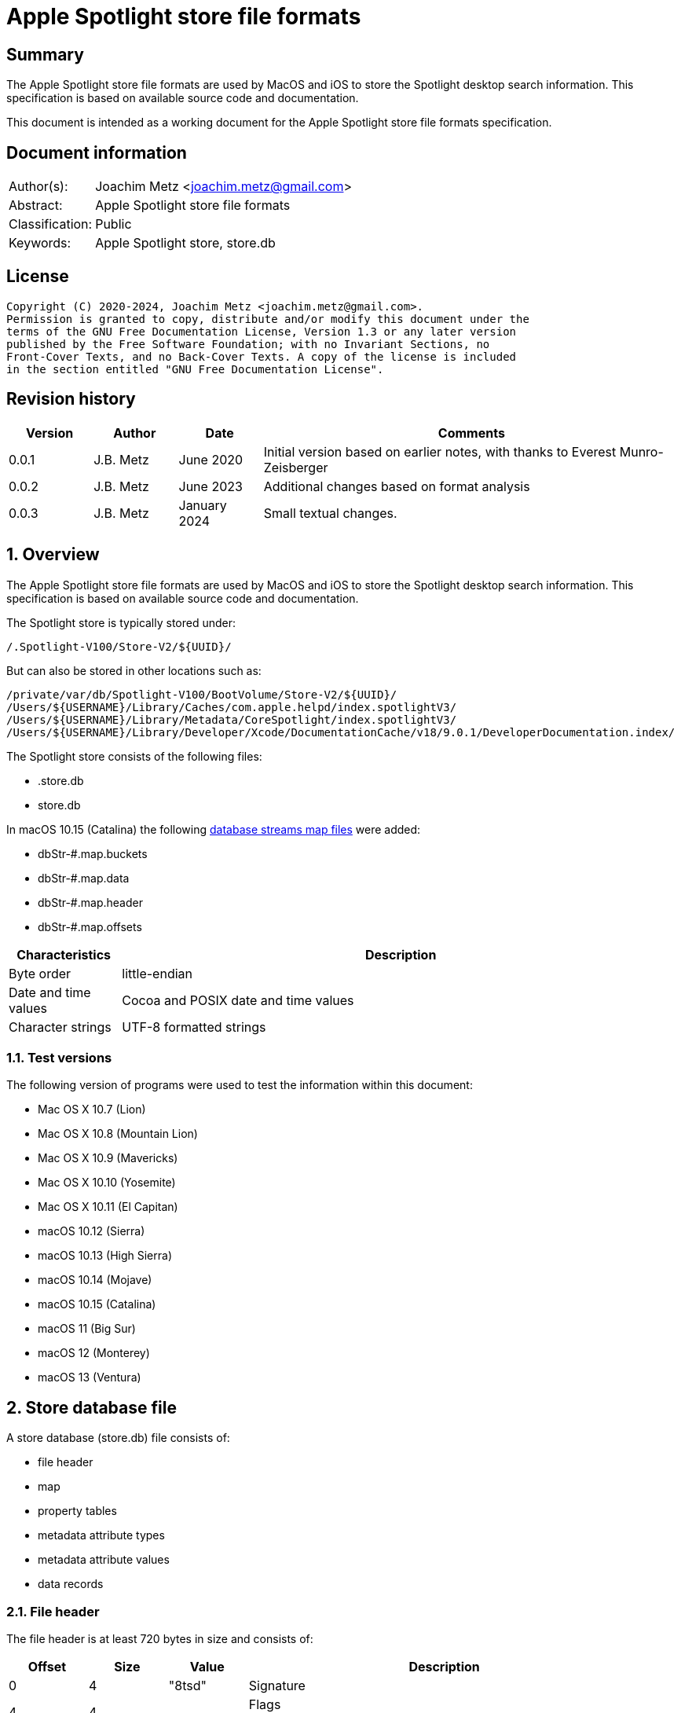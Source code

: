 = Apple Spotlight store file formats

:toc:
:toclevels: 4

:numbered!:
[abstract]
== Summary

The Apple Spotlight store file formats are used by MacOS and iOS to store
the Spotlight desktop search information. This specification is based
on available source code and documentation.

This document is intended as a working document for the Apple Spotlight
store file formats specification.

[preface]
== Document information

[cols="1,5"]
|===
| Author(s): | Joachim Metz <joachim.metz@gmail.com>
| Abstract: | Apple Spotlight store file formats
| Classification: | Public
| Keywords: | Apple Spotlight store, store.db
|===

[preface]
== License

....
Copyright (C) 2020-2024, Joachim Metz <joachim.metz@gmail.com>.
Permission is granted to copy, distribute and/or modify this document under the
terms of the GNU Free Documentation License, Version 1.3 or any later version
published by the Free Software Foundation; with no Invariant Sections, no
Front-Cover Texts, and no Back-Cover Texts. A copy of the license is included
in the section entitled "GNU Free Documentation License".
....

[preface]
== Revision history

[cols="1,1,1,5",options="header"]
|===
| Version | Author | Date | Comments
| 0.0.1 | J.B. Metz | June 2020 | Initial version based on earlier notes, with thanks to Everest Munro-Zeisberger
| 0.0.2 | J.B. Metz | June 2023 | Additional changes based on format analysis
| 0.0.3 | J.B. Metz | January 2024 | Small textual changes.
|===

:numbered:
== Overview

The Apple Spotlight store file formats are used by MacOS and iOS to store
the Spotlight desktop search information. This specification is based on
available source code and documentation.

The Spotlight store is typically stored under:

....
/.Spotlight-V100/Store-V2/${UUID}/
....

But can also be stored in other locations such as:

....
/private/var/db/Spotlight-V100/BootVolume/Store-V2/${UUID}/
/Users/${USERNAME}/Library/Caches/com.apple.helpd/index.spotlightV3/
/Users/${USERNAME}/Library/Metadata/CoreSpotlight/index.spotlightV3/
/Users/${USERNAME}/Library/Developer/Xcode/DocumentationCache/v18/9.0.1/DeveloperDocumentation.index/
....

The Spotlight store consists of the following files:

* .store.db
* store.db

In macOS 10.15 (Catalina) the following <<database_streams_map_files,database streams map files>>
were added:

* dbStr-#.map.buckets
* dbStr-#.map.data
* dbStr-#.map.header
* dbStr-#.map.offsets

[cols="1,5",options="header"]
|===
| Characteristics | Description
| Byte order | little-endian
| Date and time values | Cocoa and POSIX date and time values
| Character strings | UTF-8 formatted strings
|===

=== Test versions

The following version of programs were used to test the information within this
document:

* Mac OS X 10.7 (Lion)
* Mac OS X 10.8 (Mountain Lion)
* Mac OS X 10.9 (Mavericks)
* Mac OS X 10.10 (Yosemite)
* Mac OS X 10.11 (El Capitan)
* macOS 10.12 (Sierra)
* macOS 10.13 (High Sierra)
* macOS 10.14 (Mojave)
* macOS 10.15 (Catalina)
* macOS 11 (Big Sur)
* macOS 12 (Monterey)
* macOS 13 (Ventura)

== Store database file

A store database (store.db) file consists of:

* file header
* map
* property tables
  * metadata attribute types
  * metadata attribute values
  * data records

=== File header

The file header is at least 720 bytes in size and consists of:

[cols="1,1,1,5",options="header"]
|===
| Offset | Size | Value | Description
| 0 | 4 | "8tsd" | Signature
| 4 | 4 | | Flags +
See section: <<file_header_flags,File header flags>>
| 8 | 4 | | [yellow-background]*Unknown (0-byte values)*
| 12 | 4 | | [yellow-background]*Unknown* +
Seen: 0x0c
| 16 | 4 | | [yellow-background]*Unknown (0-byte values)*
| 20 | 4 | | [yellow-background]*Unknown*
| 24 | 4 | | [yellow-background]*Unknown (0-byte values)*
| 28 | 4 | | [yellow-background]*Unknown*
| 32 | 4 | | [yellow-background]*Unknown (0-byte values)*
| 36 | 4 | | Map offset
| 40 | 4 | | Map size
| 44 | 4 | | Page size
| 48 | 4 | | Metadata attribute types (property table) block number
| 52 | 4 | | Metadata attribute values (property table) block number
| 56 | 4 | | [yellow-background]*Unknown* (property table) block number
| 60 | 4 | | Metadata attribute lists (property table) block number
| 64 | 4 | | Metadata attribute localized strings (property table) block number
| 68 | 256 | | [yellow-background]*Unknown*
| 324 | 256 | | Path
| 580 | 140 | | [yellow-background]*Unknown*
|===

The file header is stored in the first 4096 bytes

[NOTE]
The signature is "dst8" in little-endian, which cloud represention something
in line of "data store".

==== [[file_header_flags]]File header flags

[cols="1,1,5",options="header"]
|===
| Value | Identifier | Description
| 0x00000001 | | Seen in .store.db and store.db
| | |
| 0x00000004 | | Seen in .store.db and store.db
| 0x00000008 | | Seen in .store.db
| | |
| 0x00000100 | | Seen in .store.db and store.db
| | |
| 0x00000400 | | Seen in .store.db
| 0x00000800 | | Seen in .store.db and store.db
| | |
| 0x00010000 | | [yellow-background]*Unknown (Has database streams map files)?*
|===

=== Pages

....
file offset = block number x 0x1000
....

=== Map
==== Map page header

The map page header is 20 bytes in size and consists of:

[cols="1,1,1,5",options="header"]
|===
| Offset | Size | Value | Description
| 0 | 4 | "1mdb" +
"2mbd" | Signature
| 4 | 4 | | Page size
| 8 | 4 | | Number of map values
| 12 | 4 | | [yellow-background]*Unknown*
| 16 | 4 | | [yellow-background]*Unknown (type?)*
|===

[NOTE]
The signature is "dbm1" or "dbm2" in little-endian, which cloud represention
something in line of "database map".

==== Map page value

The map page value is 16 bytes in size and consists of:

[cols="1,1,1,5",options="header"]
|===
| Offset | Size | Value | Description
| 0 | 8 | | [yellow-background]*Unknown*
| 8 | 4 | | Data record block number
| 12 | 4 | | [yellow-background]*Unknown (page size and flags?)*
|===

....
00001010              ab d5 00 00  00 00 00 00 19 00 00 00  |................|
00001020  00 40 00 00                                       |.@..,d......Y...|

00001020              2c 64 01 00  00 00 00 00 59 00 00 00  |.@..,d......Y...|
00001030  00 40 00 00 9c be 01 00  00 00 00 00 59 01 00 00  |.@..........Y...|
00001040  00 40 00 00 62 ca 01 00  00 00 00 00 55 00 00 00  |.@..b.......U...|
00001050  00 40 00 00 0e d2 01 00  00 00 00 00 51 00 00 00  |.@..........Q...|
....

[yellow-background]*TODO what about "1mbd"*

=== Property table

==== Property table page header

The property table page header is 20 bytes in size and consists of:

[cols="1,1,1,5",options="header"]
|===
| Offset | Size | Value | Description
| 0 | 4 | "2pbd" | Signature
| 4 | 4 | | Page size
| 8 | 4 | | Used page size +
Contains the size of the space in the page that is in use, which includes this header
| 12 | 4 | | Property table type [yellow-background]*(or flags?)* +
See section: <<property_table_types,Property table types>>
| 16 | 4 | | Uncompressed page size +
Contains the size of the uncompressed page, which includes this header, or 0 if the page is not compressed
|===

[NOTE]
The signature is "dbp2" in little-endian, which cloud represention something
in line of "database property".

==== [[property_table_types]]Property table types

[cols="1,1,5",options="header"]
|===
| Value | Identifier | Description
| 0x00000009 | | data records +
Page contains zlib+DEFLATE compressed data
| 0x00000011 | | Metadata attribute types +
Page contains a <<property_table_header,property table header>>
| 0x00000021 | | Metadata attribute values +
Page contains a <<property_table_header,property table header>>
| 0x00000041 | | [yellow-background]*Unknown* +
Page contains a <<property_table_header,property table header>>
| 0x00000081 | | Metadata lists or localized strings +
Page contains a <<property_table_header,property table header>>
3+| _Flags_
| 0x00001000 | | Data is LZ4 compressed
| 0x00004000 | | [yellow-background]*Unknown*
|===

==== Compressed data

[cols="1,1,5",options="header"]
|===
| Value | Identifier | Description
| "\x78" | | start of zlib+DEFLATE compressed data
| "bv41" | | LZ4 compressed block marker +
See section: <<lz4_compressed_block,LZ4 compressed block>>
| "bv4-" | | LZ4 uncompressed block marker +
See section: <<lz4_uncompressed_block,LZ4 uncompressed block>>
| "bv4$" | | end of LZ4 compressed stream marker
|===

==== [[lz4_compressed_block]]LZ4 compressed block

[cols="1,1,1,5",options="header"]
|===
| Offset | Size | Value | Description
4+| _LZ4 compressed block header_
| 0 | 4 | "bv41" | LZ4 compressed block marker
| 4 | 4 | | Uncompressed data size (in bytes)
| 8 | 4 | | LZ4 compressed data size (in bytes)
4+| _LZ4 compressed block data_
| 12 | ... | | LZ4 compressed data
|===

==== [[lz4_uncompressed_block]]LZ4 uncompressed block

[cols="1,1,1,5",options="header"]
|===
| Offset | Size | Value | Description
| 0 | 4 | "bv4-" | LZ4 uncompressed block marker
| 4 | 4 | | Uncompressed data size (in bytes)
4+| _LZ4 uncompressed block data_
| 8 | ... | | Uncompressed data
|===

==== [[property_table_header]]Property table header

The property table header is 12 bytes of size and consists of:

[cols="1,1,1,5",options="header"]
|===
| Offset | Size | Value | Description
| 0 | 4 | | Next block offset +
Contains the offset of the next property table page relative to the start of the file or 0 if not set
| 4 | 8 | | [yellow-background]*Unknown (checksum?)*
|===

==== Data record (type 0x09)

The data record (type 0x09) is variable of size and consists of:

[cols="1,1,1,5",options="header"]
|===
| Offset | Size | Value | Description
| 0 | 4 | | Record data size
4+| _Record data_
| 4 | ... | | Identifier +
A variable size integer that contains the file system identifier, e.g. CNID on HFS, of the corresponding file (system) entry
| ... | 1 | | Data record flags +
See section: <<data_record_flags,Data record flags>>
| ... | ... | | Item identifier +
Contains a variable size integer
| ... | ... | | Parent identifier +
A variable size integer that contains the file system identifier, e.g. CNID on HFS, of the parent file (system) entry
| ... | ... | | Last updated time +
Contains a variable size integer that contains the number of microseconds since January 1, 1970 00:00:00 +
[yellow-background]*Assuming this is UTC*
| ... | ... | | Properties array
|===

==== [[data_record_flags]]Data record flags

[cols="1,1,5",options="header"]
|===
| Value | Identifier | Description
| 0x01 | | [yellow-background]*Unknown (Is metadata?)* +
Seen in record with identifier 0
| 0x02 | |
3+|
| 0x10 | |
| 0x20 | |
| 0x40 | |
|===

[yellow-background]*TODO: describe property*

[cols="1,1,1,5",options="header"]
|===
| Offset | Size | Value | Description
| 0 | ... | | Property data size +
Contains a variable size integer
|===

==== Metadata attribute types property table (type 0x11) value

The metadata attribute types property table (type 0x11) value is variable of
size and consists of:

[cols="1,1,1,5",options="header"]
|===
| Offset | Size | Value | Description
| 0 | 4 | | Table index
| 4 | 1 | | Value type +
See section: <<metadata_attribute_value_types,Metadata attribute value types>>
| 5 | 1 | | Property type
| 6 | ... | | Key name +
Contains an UTF-8 encoded string with an end-of-string character
|===

==== Metadata attribute values property table (type 0x21) value

The metadata attribute values property table (type 0x21) value is variable of
size and consists of:

[cols="1,1,1,5",options="header"]
|===
| Offset | Size | Value | Description
| 0 | 4 | | Table index
| 4 | ... | | Metadata attribute value name +
Contains an UTF-8 encoded string with an end-of-string character
|===

[NOTE]
Some value names contain "\x16\x02" (SYN, STX), followed by a language
identifier.

==== Unknown property table (type 0x41) value

....
0x00000000  00 00 00 00 00 00 00 00  00 00 00 00 00 00 00 00  ................
...
0x00003fd0  00 00 00 00 00 00 00 00  00 00 00 00 00 00 00 00  ................
....

==== Metadata lists or localized strings property table (type 0x81) value

The metadata lists or localized strings property table (type 0x81) value is
variable of size and consists of:

[cols="1,1,1,5",options="header"]
|===
| Offset | Size | Value | Description
| 0 | 4 | | Table index
| 4 | ... | | Index data size +
Contains a variable size integer
4+| __Index data__
| ... | ... | | [yellow-background]*Unknown (Index data padding?)* +
If the index data size is not a multitude of 4 (32-bit) additional bytes are stored before the index array
| ... | ... | | Index array +
Contains an array of 32-bit integer values
|===

=== Metadata attributes

The metadata attributes are stored using several property tables.

* The metadata attribute types table, contain the key names, value types and property types of the metadata attributes
* The metadata attribute values table, contains the values used by the metadata attributes
* The metadata attribute lists table, contains the lists of values used by the metadata attributes
* The metadata attribute localized string table, contains the lists of localized string values used by the metadata attributes

==== [[metadata_attribute_value_types]]Metadata attribute value types

[cols="1,1,5",options="header"]
|===
| Value | Identifier | Description
| 0x00 | | Boolean +
Contains a variable size integer +
See section: <<variable_size_integer,Variable-size integer>> +
| 0x01 | | [yellow-background]*Unknown*
| 0x02 | | [yellow-background]*Unknown* +
Contains a variable size integer +
See section: <<variable_size_integer,Variable-size integer>> +
Seen in combination with "_kMDItemGroupId"
| 0x03 | | [yellow-background]*Unknown*
| 0x04 | | [yellow-background]*Unknown*
| 0x05 | | [yellow-background]*Unknown*
| 0x06 | | [yellow-background]*Unknown* +
Contains a variable size integer +
See section: <<variable_size_integer,Variable-size integer>> +
Seen in combination with "_kStoreMetadataVersion"
| 0x07 | | Variable-size integer +
See section: <<variable_size_integer,Variable-size integer>> +
If the 2nd LSB of the property type is set the value data contains a multi-value. See section <<multi_value,Multi-value>>
| 0x08 | | [yellow-background]*Unknown (Byte or 8-bit integer)*
| 0x09 | | Floating-point 32-bit +
If the 2nd LSB of the property type is set the value data contains a multi-value. See section <<multi_value,Multi-value>>
| 0x0a | | Floating-point 64-bit +
If the 2nd LSB of the property type is set the value data contains a multi-value. See section <<multi_value,Multi-value>>
| 0x0b | | String +
Contains strings data +
See section: <<strings_data,Strings data>> +
[yellow-background]*The 2 LSB of the property type indicate if the value is a list of localized strings (0x3), list of strings (0x2) or single string (0x1, 0x0)*
| 0x0c | | Date and time +
Contains a floating-point 64-bit values of a Cocoa timestamp +
If the 2nd LSB of the property type is set the value data contains a multi-value. See section <<multi_value,Multi-value>>
| 0x0e | | Binary data +
See section: <<binary_data,Binary data>>
| 0x0f | | Metadata attribute value or list reference +
[yellow-background]*The 2 LSB of the property type indicate if the value references a localized string (0x3), list (0x2) or value (0x1) type*
|===

==== [[variable_size_integer]]Variable-size integer

TODO: add description

==== [[multi_value]]Multi-value

[cols="1,1,1,5",options="header"]
|===
| Offset | Size | Value | Description
| 0 | ... | | Values data size +
Contains a variable size integer
| ... | ... | | Values data +
Contains data dependent on the value type
|===

==== [[strings_data]]Strings data

[cols="1,1,1,5",options="header"]
|===
| Offset | Size | Value | Description
| 0 | ... | | Strings data size +
Contains a variable size integer
| ... | ... | | Strings data +
Contains one or more UTF-8 encoded strings with an end-of-string character
|===

==== [[binary_data]]Binary data

[cols="1,1,1,5",options="header"]
|===
| Offset | Size | Value | Description
| 0 | ... | | Binary data size +
Contains a variable size integer
| ... | ... | | Binary data
|===

=== Metadata item (MDItem)

==== Metadata item 0x01

Metadata attributes:

[cols="1,1,1,5",options="header"]
|===
| Value | Property type | Value type | Description
| `_kStoreMetadataVersion` | 0x0c | 0x06 | Contains a 32-bit integer with version information where the upper 16-bit contains the major version and the lower 16-bit the minor version, for example 0x0001000d represents "1.13"
| kMDStoreProperties | 0x0c | 0x0e | Contains a XML plist
| kMDStoreUUID | 0x0c | 0x0e | Contains the store UUID +
[yellow-background]*Is the UUID stored in big-endian?*
| kMDStoreAccumulatedSizes | 0x0e | 0x08 | [yellow-background]*Unknown, does not follow the normal behavior of value type 0x08, could this be due to flags 0x01?*
|===

....
<?xml version="1.0" encoding="UTF-8"?>
<!DOCTYPE plist PUBLIC "-//Apple//DTD PLIST 1.0//EN" "http://www.apple.com/DTDs/PropertyList-1.0.dtd">
<plist version="1.0">
<dict>
        <key>CabGroupsConverted</key>
        <string>23</string>
        <key>MLMailFlagsFixUp</key>
        <string>14F27</string>
        <key>MLMailReadFixUp</key>
        <string>14F27</string>
        <key>MLReimportedApps</key>
        <true/>
        <key>MLReimportedChats</key>
        <true/>
        <key>MLReimportedFailures</key>
        <string>14F27</string>
        <key>MLReimportedMail</key>
        <true/>
        <key>ReimportedAltNames</key>
        <string>14F27</string>
        <key>ReimportedPhotoLibraries</key>
        <true/>
        <key>SDBConsistencyCheck</key>
        <string>14F27</string>
        <key>database.diskstoreversion</key>
        <integer>2</integer>
        <key>database.fseventsuuid</key>
        <string>B3F639AD-3C93-4970-9D7E-EAD2B0875FDA</string>
        <key>database.fullyindexbysnowleopard</key>
        <true/>
        <key>database.localizedtermsuuid</key>
        <data>
        9RsNbp5KQI+fBJGSuOkzSQ==
        </data>
        <key>database.recoverscantime</key>
        <integer>1442686011</integer>
        <key>database.shutdowntime</key>
        <integer>1440532242</integer>
        <key>database.volumeuuid</key>
        <string>8C76D365-800A-3B5C-8320-55C3E6032D70</string>
        <key>kCabReimportedMail</key>
        <true/>
        <key>kIndexCheckDupOids</key>
        <string>14F27</string>
        <key>kIndexRemappingData</key>
        <key>kIndexRemappingData</key>
        <dict>
                <key>kIndexRemappingIndex</key>
                <integer>4</integer>
                <key>kIndexRemappings</key>
                <array/>
        </dict>
        <key>kMDSIndexSyncCount</key>
        <integer>41</integer>
        <key>kSIConsistencyCheck</key>
        <string>14F27</string>
        <key>kSIRepairSizes</key>
        <string>14F27</string>
        <key>kSIRepairedIndex</key>
        <true/>
        <key>scan.fullscancomplete</key>
        <true/>
        <key>scan.fullscanrequesttime</key>
        <integer>1435155044</integer>
        <key>scan.scancompletetime</key>
        <integer>1435157167</integer>
</dict>
</plist>
....

....
Metadata attribute: 3 type index                                        : 21
Key name                                                                : kMDStoreAccumulatedSizes
Property type                                                           : 0x0e
Value type                                                              : 0x08
Data:
0x00000000  80 98 00 e0 30 a2 44 c0  50 00 f0 25 18 20 00 f0  ....0.D.P..%. ..
0x00000010  3b ae 04 e0 d9 c0 00 83  1b e2 ca d0 00 f3 66 f6  ;.............f.
0x00000020  40 00 00 e3 a6 9e 00 e2  22 91 28 c0 5e 74 f0 37  @.......".(.^t.7
0x00000030  e5 a8 81 e4 7a 42 c3 f0  38 6f 18 7e a2 00 00 f0  ....zB..8o.~....

Metadata attribute: 3 type index                                        : 67
Key name                                                                : kMDStoreAccumulatedSizes
Property type                                                           : 0x0e
Value type                                                              : 0x08
Data:
0x00000000  80 98 00 00 a0 00 e5 67  20 00 f0 1f 9d 11 44 00  .......g .....D.
0x00000010  83 1b f0 12 5a c0 00 f0  ae f4 31 6d 00 f0 52 fc  ....Z.....1m..R.
0x00000020  0a 60 e3 8d df 39 c1 07  3a f0 45 57 00 f8 ea 2f  .`...9..:.EW.../
0x00000030  23 54 f0 81 cc d2 e2 a2  00 00 f8 0a              #T..........

Relative metadata attribute: 3 type index                               : 1
Metadata attribute: 3 type index                                        : 23
Key name                                                                : kMDStoreAccumulatedSizes
Property type                                                           : 0x0e
Value type                                                              : 0x08
Data:
0x00000000  80 88 00 00 00 00 00 00  00 00 00 00 00 00 00     ...............
....

==== Metadata item

[cols="1,1,1,5",options="header"]
|===
| Value | Property type | Value type | Description
| `_kMDItemAppStoreRefID` | | |
| `_kMDItemContentChangeDate` | | 0x0c |
| `_kMDItemCreationDate` | | 0x0c | Creation date and time of [yellow-background]*the corresponding file (system) entry?*
| `_kMDItemCreatorCode` | | 0x07 |
| `_kMDItemFileName` | | 0x0b | Name of the corresponding file (system) entry
| `_kMDItemFinderExcluded` | | 0x00 |
| `_kMDItemFinderFlags` | | 0x07 |
| `_kMDItemFinderLabel` | | 0x07 |
| `_kMDItemGroupId` | | 0x02 |
| `_kMDItemImporterResult` | | |
| `_kMDItemIndexedByBackup` | | |
| `_kMDItemIsExtensionHidden` | | 0x00 |
| `_kMDItemLocked` | | |
| `_kMDItemNodeCount` | | |
| `_kMDItemOwnerGroupID` | | 0x07 |
| `_kMDItemOwnerUserID` | | 0x07 |
| `_kMDItemPrescanCandidate` | | |
| `_kMDItemSizingIsNeeded` | | |
| `_kMDItemStaticInterestScore` | | 0x09 |
| `_kMDItemTextContentIndexExists` | | |
| `_kMDItemTextEncodingHint` | | |
| `_kMDItemTimeMachinePath` | | |
| `_kMDItemTypeCode` | | 0x07 |
| `_kMDItemUpgraded` | | |
| `_kMDXXXX___DUMMY`` | | |
| `_kTimeMachineNewestSnapshot` | | 0x0c |
| `_kTimeMachineOldestSnapshot` | | 0x0c |
| com_apple_ats_name_family | | |
| com_apple_ats_name_fond | | |
| com_apple_ats_name_full | | |
| com_apple_ats_name_postscript | | |
| com_apple_ats_names | | |
| com_apple_ats_name_style | | |
| com_apple_backup_excludeItem | | |
| com_apple_iCal_Bookmark_FullDay | | |
| com_apple_iCal_Bookmark_SharedUID | | |
| com_apple_mail_attachmentKinds | | |
| com_apple_mail_attachmentNames | | |
| com_apple_mail_attachmentSpecificTypes | | |
| com_apple_mail_attachmentTypes | | |
| com_apple_mail_dateLastViewed | | |
| com_apple_mail_dateReceived | | |
| com_apple_mail_flagged | | |
| com_apple_mail_messageID | | |
| com_apple_mail_priority | | |
| com_apple_mail_read | | |
| com_apple_mail_repliedTo | | |
| com_apple_system_prefs_keywords | | |
| kMDItemAlternateNames | | |
| kMDItemAppStoreAdamID | | |
| kMDItemAppStoreCategory | | |
| kMDItemAppStoreCategoryType | | |
| kMDItemAppStoreHasReceipt | | |
| kMDItemAppStoreInstallerVersionID | | |
| kMDItemAppStoreIsAppleSigned | | |
| kMDItemAppStorePurchaseDate | | 0x0c |
| kMDItemAppStoreReceiptIsRevoked | | |
| kMDItemAppStoreReceiptIsVPPLicensed | | |
| kMDItemAppStoreReceiptType | | |
| kMDItemAttributeChangeDate | | |
| kMDItemAudioBitRate | | |
| kMDItemAudioChannelCount | | |
| kMDItemAudioSampleRate | | |
| kMDItemAuthorEmailAddresses | | |
| kMDItemAuthors | | |
| kMDItemBitsPerSample | | |
| kMDItemCFBundleIdentifier | | |
| kMDItemCity | | |
| kMDItemColorSpace | | |
| kMDItemComment | | |
| kMDItemContentCreationDate | | 0x0c |
| kMDItemContentModificationDate | | 0x0c |
| kMDItemContentType | | 0x0f | Value string
| kMDItemContentTypeTree | | 0x0f | Value list
| kMDItemCopyright | | |
| kMDItemCountry | | |
| kMDItemCoverage | | |
| kMDItemCreator | | |
| kMDItemDateAdded | | 0x09 |
| kMDItemDisplayName | | 0x0b |
| kMDItemDownloadedDate | 0x0c |
| kMDItemDurationSeconds | | |
| kMDItemEditors | | |
| kMDItemEncodingApplications | | |
| kMDItemExecutableArchitectures | | |
| kMDItemFonts | | |
| kMDItemHasAlphaChannel | | |
| kMDItemInvisibleFileType | | |
| kMDItemIsApplicationManaged | | |
| kMDItemIsLikelyJunk | | |
| kMDItemKeywords | | |
| kMDItemKind | | 0x0f | Localized string
| kMDItemLanguages | | |
| kMDItemLastUsedDate | | 0x0c |
| kMDItemLogicalSize | | 0x07 |
| kMDItemMediaTypes | | |
| kMDItemNumberOfPages | | |
| kMDItemOrientation | | |
| kMDItemPageHeight | | |
| kMDItemPageWidth | | |
| kMDItemPhoneNumbers | | |
| kMDItemPhysicalSize | | 0x07 |
| kMDItemPixelCount | | |
| kMDItemPixelHeight | | |
| kMDItemPixelWidth | | |
| kMDItemProfileName | | |
| kMDItemPublishers | | |
| kMDItemRecipientEmailAddresses | | |
| kMDItemRecipients | | |
| kMDItemResolutionHeightDPI | | |
| kMDItemResolutionWidthDPI | | |
| kMDItemSecurityMethod | | |
| kMDItemStateOrProvince | | |
| kMDItemSubject | | |
| kMDItemSupportFileType | | |
| kMDItemTitle | | |
| kMDItemTotalBitRate | | |
| kMDItemURL | | |
| kMDItemURL | | 0x0b |
| kMDItemUseCount | | |
| kMDItemUsedDates | 0x0c | Contains an array of date and time values
| kMDItemVersion | | |
| kMDItemWhereFroms | | |
|===

== [[database_streams_map_files]]Database streams map (dbStr-#.map) files

The # in the filename corresponds to the nature of the strings in the map.

[cols="1,1,5",options="header"]
|===
| Value | Identifier | Description
| 1 | | Metadata types streams map
| 2 | | Metadata values streams map
| 3 | | Unknown values 0x41 streams map
| 4 | | Metadata lists streams map
| 5 | | Metadata localized strings streams map
|===

=== Database streams map header file (dbStr-#.map.header)

The database streams map header file (dbStr-#.map.header) file is 56 bytes in
size and consists of:

[cols="1,1,1,5",options="header"]
|===
| Offset | Size | Value | Description
| 0 | 8 | "\x00PataD\x00\x00" | Signature
| 8 | 4 | | [yellow-background]*Unknown (Seen: 13)*
| 12 | 4 | | [yellow-background]*Unknown (Seen: 0, 2 in dbStr-1.map.header)*
| 16 | 4 | | [yellow-background]*Unknown (Seen: 1)*
| 20 | 4 | | Size of the data in the corresponding dbStr-#.map.data file
| 24 | 4 | | Number of entries in the corresponding dbStr-#.map.buckets file
| 28 | 4 | | Number of entries in the corresponding dbStr-#.map.ofsets file
| 32 | 4 | | [yellow-background]*Unknown (copy of value at offset 20?)*
| 36 | 4 | | [yellow-background]*Unknown (copy of value at offset 24?)*
| 40 | 4 | | [yellow-background]*Unknown (copy of value at offset 28?)*
| 44 | 4 | 0 | [yellow-background]*Unknown (empty)*
| 48 | 4 | 0 | [yellow-background]*Unknown (empty)*
| 52 | 4 | 0 | [yellow-background]*Unknown (empty)*
|===

=== Database streams map offsets file (dbStr-#.map.offsets)

The database streams map offsets file (dbStr-#.map.offsets) file is variable of
size and consists of:

[cols="1,1,1,5",options="header"]
|===
| Offset | Size | Value | Description
| 0 | 4 x number of entries | | Array of 32-bit offsets +
The offset of the value in the corresponding dbStr-#.map.data file
| ... | ... | 0 | [yellow-background]*Unknown (empty)*
|===

The size of corresponding stream value is calculated as:

....
size = next offset or data size - current offset
....

=== Database streams map data file (dbStr-#.map.data)

The database streams map data file (dbStr-#.map.data) is variable of size and
consists of:

* One or more stream values

[NOTE]
Note that the first stream value always appears to be a single 0-byte value.

A stream value is variable of size and consists of:

[cols="1,1,1,5",options="header"]
|===
| Offset | Size | Value | Description
| 0 | ... | | Stream value data
|===

==== Metadata attribute types

The dbStr-1.map.data file contains metadata attribute types that consist of:

[cols="1,1,1,5",options="header"]
|===
| Offset | Size | Value | Description
| 0 | ... | | [yellow-background]*Unknown (stream value data size)* +
See section: <<variable_size_integer,Variable-size integer>>
| ... | 1 | | Value type +
See section: <<metadata_attribute_value_types,Metadata attribute value types>>
| ... | 1 | | Property type
| ... | ... | | Key name +
Contains an UTF-8 encoded string with an end-of-string character
|===

==== Metadata attribute values

The dbStr-2.map.data file contains metadata attribute values that consist of:

[cols="1,1,1,5",options="header"]
|===
| Offset | Size | Value | Description
| 0 | ... | | [yellow-background]*Unknown (stream value data size)* +
See section: <<variable_size_integer,Variable-size integer>>
| ... | ... | | Metadata attribute value name +
Contains an UTF-8 encoded string with an end-of-string character
|===

==== Index values

The dbStr-3.map.data, dbStr-4.map.data and dbStr-5.map.data files contains
metadata attribute values that consist of:

[cols="1,1,1,5",options="header"]
|===
| Offset | Size | Value | Description
| 0 | ... | | [yellow-background]*Unknown* +
See section: <<variable_size_integer,Variable-size integer>>
| ... | ... | | Index data size +
Contains a variable size integer
| ... | ... | | Index array +
Contains an array of 32-bit integer values
|===

=== Database streams map buckets file (dbStr-#.map.buckets)

The database streams map buckets file (dbStr-#.map.buckets) file is variable of
size and consists of:

[cols="1,1,1,5",options="header"]
|===
| Offset | Size | Value | Description
| 0 | 4 x number of entries | | Array of 32-bit offsets +
[yellow-background]*TODO:Relates to an index in the corresponding dbStr-#.map.offsets file?*
| ... | ... | 0 | [yellow-background]*Unknown (empty)*
|===

== Notes

....
/.Spotlight-V100/Store-V2/${STORE_UUID}/store.updates
/.Spotlight-V100/Store-V2/${STORE_UUID}/store_generation
....

:numbered!:
[appendix]
== References

`[REFERENCE]`

[cols="1,5",options="header"]
|===
| Title: | Common Metadata Attribute Keys
| Author(s): | Apple Inc.
| URL: | https://developer.apple.com/documentation/coreservices/file_metadata/mditem/common_metadata_attribute_keys
|===

[appendix]
== GNU Free Documentation License

Version 1.3, 3 November 2008
Copyright © 2000, 2001, 2002, 2007, 2008 Free Software Foundation, Inc.
<http://fsf.org/>

Everyone is permitted to copy and distribute verbatim copies of this license
document, but changing it is not allowed.

=== 0. PREAMBLE

The purpose of this License is to make a manual, textbook, or other functional
and useful document "free" in the sense of freedom: to assure everyone the
effective freedom to copy and redistribute it, with or without modifying it,
either commercially or noncommercially. Secondarily, this License preserves for
the author and publisher a way to get credit for their work, while not being
considered responsible for modifications made by others.

This License is a kind of "copyleft", which means that derivative works of the
document must themselves be free in the same sense. It complements the GNU
General Public License, which is a copyleft license designed for free software.

We have designed this License in order to use it for manuals for free software,
because free software needs free documentation: a free program should come with
manuals providing the same freedoms that the software does. But this License is
not limited to software manuals; it can be used for any textual work,
regardless of subject matter or whether it is published as a printed book. We
recommend this License principally for works whose purpose is instruction or
reference.

=== 1. APPLICABILITY AND DEFINITIONS

This License applies to any manual or other work, in any medium, that contains
a notice placed by the copyright holder saying it can be distributed under the
terms of this License. Such a notice grants a world-wide, royalty-free license,
unlimited in duration, to use that work under the conditions stated herein. The
"Document", below, refers to any such manual or work. Any member of the public
is a licensee, and is addressed as "you". You accept the license if you copy,
modify or distribute the work in a way requiring permission under copyright law.

A "Modified Version" of the Document means any work containing the Document or
a portion of it, either copied verbatim, or with modifications and/or
translated into another language.

A "Secondary Section" is a named appendix or a front-matter section of the
Document that deals exclusively with the relationship of the publishers or
authors of the Document to the Document's overall subject (or to related
matters) and contains nothing that could fall directly within that overall
subject. (Thus, if the Document is in part a textbook of mathematics, a
Secondary Section may not explain any mathematics.) The relationship could be a
matter of historical connection with the subject or with related matters, or of
legal, commercial, philosophical, ethical or political position regarding them.

The "Invariant Sections" are certain Secondary Sections whose titles are
designated, as being those of Invariant Sections, in the notice that says that
the Document is released under this License. If a section does not fit the
above definition of Secondary then it is not allowed to be designated as
Invariant. The Document may contain zero Invariant Sections. If the Document
does not identify any Invariant Sections then there are none.

The "Cover Texts" are certain short passages of text that are listed, as
Front-Cover Texts or Back-Cover Texts, in the notice that says that the
Document is released under this License. A Front-Cover Text may be at most 5
words, and a Back-Cover Text may be at most 25 words.

A "Transparent" copy of the Document means a machine-readable copy, represented
in a format whose specification is available to the general public, that is
suitable for revising the document straightforwardly with generic text editors
or (for images composed of pixels) generic paint programs or (for drawings)
some widely available drawing editor, and that is suitable for input to text
formatters or for automatic translation to a variety of formats suitable for
input to text formatters. A copy made in an otherwise Transparent file format
whose markup, or absence of markup, has been arranged to thwart or discourage
subsequent modification by readers is not Transparent. An image format is not
Transparent if used for any substantial amount of text. A copy that is not
"Transparent" is called "Opaque".

Examples of suitable formats for Transparent copies include plain ASCII without
markup, Texinfo input format, LaTeX input format, SGML or XML using a publicly
available DTD, and standard-conforming simple HTML, PostScript or PDF designed
for human modification. Examples of transparent image formats include PNG, XCF
and JPG. Opaque formats include proprietary formats that can be read and edited
only by proprietary word processors, SGML or XML for which the DTD and/or
processing tools are not generally available, and the machine-generated HTML,
PostScript or PDF produced by some word processors for output purposes only.

The "Title Page" means, for a printed book, the title page itself, plus such
following pages as are needed to hold, legibly, the material this License
requires to appear in the title page. For works in formats which do not have
any title page as such, "Title Page" means the text near the most prominent
appearance of the work's title, preceding the beginning of the body of the text.

The "publisher" means any person or entity that distributes copies of the
Document to the public.

A section "Entitled XYZ" means a named subunit of the Document whose title
either is precisely XYZ or contains XYZ in parentheses following text that
translates XYZ in another language. (Here XYZ stands for a specific section
name mentioned below, such as "Acknowledgements", "Dedications",
"Endorsements", or "History".) To "Preserve the Title" of such a section when
you modify the Document means that it remains a section "Entitled XYZ"
according to this definition.

The Document may include Warranty Disclaimers next to the notice which states
that this License applies to the Document. These Warranty Disclaimers are
considered to be included by reference in this License, but only as regards
disclaiming warranties: any other implication that these Warranty Disclaimers
may have is void and has no effect on the meaning of this License.

=== 2. VERBATIM COPYING

You may copy and distribute the Document in any medium, either commercially or
noncommercially, provided that this License, the copyright notices, and the
license notice saying this License applies to the Document are reproduced in
all copies, and that you add no other conditions whatsoever to those of this
License. You may not use technical measures to obstruct or control the reading
or further copying of the copies you make or distribute. However, you may
accept compensation in exchange for copies. If you distribute a large enough
number of copies you must also follow the conditions in section 3.

You may also lend copies, under the same conditions stated above, and you may
publicly display copies.

=== 3. COPYING IN QUANTITY

If you publish printed copies (or copies in media that commonly have printed
covers) of the Document, numbering more than 100, and the Document's license
notice requires Cover Texts, you must enclose the copies in covers that carry,
clearly and legibly, all these Cover Texts: Front-Cover Texts on the front
cover, and Back-Cover Texts on the back cover. Both covers must also clearly
and legibly identify you as the publisher of these copies. The front cover must
present the full title with all words of the title equally prominent and
visible. You may add other material on the covers in addition. Copying with
changes limited to the covers, as long as they preserve the title of the
Document and satisfy these conditions, can be treated as verbatim copying in
other respects.

If the required texts for either cover are too voluminous to fit legibly, you
should put the first ones listed (as many as fit reasonably) on the actual
cover, and continue the rest onto adjacent pages.

If you publish or distribute Opaque copies of the Document numbering more than
100, you must either include a machine-readable Transparent copy along with
each Opaque copy, or state in or with each Opaque copy a computer-network
location from which the general network-using public has access to download
using public-standard network protocols a complete Transparent copy of the
Document, free of added material. If you use the latter option, you must take
reasonably prudent steps, when you begin distribution of Opaque copies in
quantity, to ensure that this Transparent copy will remain thus accessible at
the stated location until at least one year after the last time you distribute
an Opaque copy (directly or through your agents or retailers) of that edition
to the public.

It is requested, but not required, that you contact the authors of the Document
well before redistributing any large number of copies, to give them a chance to
provide you with an updated version of the Document.

=== 4. MODIFICATIONS

You may copy and distribute a Modified Version of the Document under the
conditions of sections 2 and 3 above, provided that you release the Modified
Version under precisely this License, with the Modified Version filling the
role of the Document, thus licensing distribution and modification of the
Modified Version to whoever possesses a copy of it. In addition, you must do
these things in the Modified Version:

A. Use in the Title Page (and on the covers, if any) a title distinct from that
of the Document, and from those of previous versions (which should, if there
were any, be listed in the History section of the Document). You may use the
same title as a previous version if the original publisher of that version
gives permission.

B. List on the Title Page, as authors, one or more persons or entities
responsible for authorship of the modifications in the Modified Version,
together with at least five of the principal authors of the Document (all of
its principal authors, if it has fewer than five), unless they release you from
this requirement.

C. State on the Title page the name of the publisher of the Modified Version,
as the publisher.

D. Preserve all the copyright notices of the Document.

E. Add an appropriate copyright notice for your modifications adjacent to the
other copyright notices.

F. Include, immediately after the copyright notices, a license notice giving
the public permission to use the Modified Version under the terms of this
License, in the form shown in the Addendum below.

G. Preserve in that license notice the full lists of Invariant Sections and
required Cover Texts given in the Document's license notice.

H. Include an unaltered copy of this License.

I. Preserve the section Entitled "History", Preserve its Title, and add to it
an item stating at least the title, year, new authors, and publisher of the
Modified Version as given on the Title Page. If there is no section Entitled
"History" in the Document, create one stating the title, year, authors, and
publisher of the Document as given on its Title Page, then add an item
describing the Modified Version as stated in the previous sentence.

J. Preserve the network location, if any, given in the Document for public
access to a Transparent copy of the Document, and likewise the network
locations given in the Document for previous versions it was based on. These
may be placed in the "History" section. You may omit a network location for a
work that was published at least four years before the Document itself, or if
the original publisher of the version it refers to gives permission.

K. For any section Entitled "Acknowledgements" or "Dedications", Preserve the
Title of the section, and preserve in the section all the substance and tone of
each of the contributor acknowledgements and/or dedications given therein.

L. Preserve all the Invariant Sections of the Document, unaltered in their text
and in their titles. Section numbers or the equivalent are not considered part
of the section titles.

M. Delete any section Entitled "Endorsements". Such a section may not be
included in the Modified Version.

N. Do not retitle any existing section to be Entitled "Endorsements" or to
conflict in title with any Invariant Section.

O. Preserve any Warranty Disclaimers.

If the Modified Version includes new front-matter sections or appendices that
qualify as Secondary Sections and contain no material copied from the Document,
you may at your option designate some or all of these sections as invariant. To
do this, add their titles to the list of Invariant Sections in the Modified
Version's license notice. These titles must be distinct from any other section
titles.

You may add a section Entitled "Endorsements", provided it contains nothing but
endorsements of your Modified Version by various parties—for example,
statements of peer review or that the text has been approved by an organization
as the authoritative definition of a standard.

You may add a passage of up to five words as a Front-Cover Text, and a passage
of up to 25 words as a Back-Cover Text, to the end of the list of Cover Texts
in the Modified Version. Only one passage of Front-Cover Text and one of
Back-Cover Text may be added by (or through arrangements made by) any one
entity. If the Document already includes a cover text for the same cover,
previously added by you or by arrangement made by the same entity you are
acting on behalf of, you may not add another; but you may replace the old one,
on explicit permission from the previous publisher that added the old one.

The author(s) and publisher(s) of the Document do not by this License give
permission to use their names for publicity for or to assert or imply
endorsement of any Modified Version.

=== 5. COMBINING DOCUMENTS

You may combine the Document with other documents released under this License,
under the terms defined in section 4 above for modified versions, provided that
you include in the combination all of the Invariant Sections of all of the
original documents, unmodified, and list them all as Invariant Sections of your
combined work in its license notice, and that you preserve all their Warranty
Disclaimers.

The combined work need only contain one copy of this License, and multiple
identical Invariant Sections may be replaced with a single copy. If there are
multiple Invariant Sections with the same name but different contents, make the
title of each such section unique by adding at the end of it, in parentheses,
the name of the original author or publisher of that section if known, or else
a unique number. Make the same adjustment to the section titles in the list of
Invariant Sections in the license notice of the combined work.

In the combination, you must combine any sections Entitled "History" in the
various original documents, forming one section Entitled "History"; likewise
combine any sections Entitled "Acknowledgements", and any sections Entitled
"Dedications". You must delete all sections Entitled "Endorsements".

=== 6. COLLECTIONS OF DOCUMENTS

You may make a collection consisting of the Document and other documents
released under this License, and replace the individual copies of this License
in the various documents with a single copy that is included in the collection,
provided that you follow the rules of this License for verbatim copying of each
of the documents in all other respects.

You may extract a single document from such a collection, and distribute it
individually under this License, provided you insert a copy of this License
into the extracted document, and follow this License in all other respects
regarding verbatim copying of that document.

=== 7. AGGREGATION WITH INDEPENDENT WORKS

A compilation of the Document or its derivatives with other separate and
independent documents or works, in or on a volume of a storage or distribution
medium, is called an "aggregate" if the copyright resulting from the
compilation is not used to limit the legal rights of the compilation's users
beyond what the individual works permit. When the Document is included in an
aggregate, this License does not apply to the other works in the aggregate
which are not themselves derivative works of the Document.

If the Cover Text requirement of section 3 is applicable to these copies of the
Document, then if the Document is less than one half of the entire aggregate,
the Document's Cover Texts may be placed on covers that bracket the Document
within the aggregate, or the electronic equivalent of covers if the Document is
in electronic form. Otherwise they must appear on printed covers that bracket
the whole aggregate.

=== 8. TRANSLATION

Translation is considered a kind of modification, so you may distribute
translations of the Document under the terms of section 4. Replacing Invariant
Sections with translations requires special permission from their copyright
holders, but you may include translations of some or all Invariant Sections in
addition to the original versions of these Invariant Sections. You may include
a translation of this License, and all the license notices in the Document, and
any Warranty Disclaimers, provided that you also include the original English
version of this License and the original versions of those notices and
disclaimers. In case of a disagreement between the translation and the original
version of this License or a notice or disclaimer, the original version will
prevail.

If a section in the Document is Entitled "Acknowledgements", "Dedications", or
"History", the requirement (section 4) to Preserve its Title (section 1) will
typically require changing the actual title.

=== 9. TERMINATION

You may not copy, modify, sublicense, or distribute the Document except as
expressly provided under this License. Any attempt otherwise to copy, modify,
sublicense, or distribute it is void, and will automatically terminate your
rights under this License.

However, if you cease all violation of this License, then your license from a
particular copyright holder is reinstated (a) provisionally, unless and until
the copyright holder explicitly and finally terminates your license, and (b)
permanently, if the copyright holder fails to notify you of the violation by
some reasonable means prior to 60 days after the cessation.

Moreover, your license from a particular copyright holder is reinstated
permanently if the copyright holder notifies you of the violation by some
reasonable means, this is the first time you have received notice of violation
of this License (for any work) from that copyright holder, and you cure the
violation prior to 30 days after your receipt of the notice.

Termination of your rights under this section does not terminate the licenses
of parties who have received copies or rights from you under this License. If
your rights have been terminated and not permanently reinstated, receipt of a
copy of some or all of the same material does not give you any rights to use it.

=== 10. FUTURE REVISIONS OF THIS LICENSE

The Free Software Foundation may publish new, revised versions of the GNU Free
Documentation License from time to time. Such new versions will be similar in
spirit to the present version, but may differ in detail to address new problems
or concerns. See http://www.gnu.org/copyleft/.

Each version of the License is given a distinguishing version number. If the
Document specifies that a particular numbered version of this License "or any
later version" applies to it, you have the option of following the terms and
conditions either of that specified version or of any later version that has
been published (not as a draft) by the Free Software Foundation. If the
Document does not specify a version number of this License, you may choose any
version ever published (not as a draft) by the Free Software Foundation. If the
Document specifies that a proxy can decide which future versions of this
License can be used, that proxy's public statement of acceptance of a version
permanently authorizes you to choose that version for the Document.

=== 11. RELICENSING

"Massive Multiauthor Collaboration Site" (or "MMC Site") means any World Wide
Web server that publishes copyrightable works and also provides prominent
facilities for anybody to edit those works. A public wiki that anybody can edit
is an example of such a server. A "Massive Multiauthor Collaboration" (or
"MMC") contained in the site means any set of copyrightable works thus
published on the MMC site.

"CC-BY-SA" means the Creative Commons Attribution-Share Alike 3.0 license
published by Creative Commons Corporation, a not-for-profit corporation with a
principal place of business in San Francisco, California, as well as future
copyleft versions of that license published by that same organization.

"Incorporate" means to publish or republish a Document, in whole or in part, as
part of another Document.

An MMC is "eligible for relicensing" if it is licensed under this License, and
if all works that were first published under this License somewhere other than
this MMC, and subsequently incorporated in whole or in part into the MMC, (1)
had no cover texts or invariant sections, and (2) were thus incorporated prior
to November 1, 2008.

The operator of an MMC Site may republish an MMC contained in the site under
CC-BY-SA on the same site at any time before August 1, 2009, provided the MMC
is eligible for relicensing.

